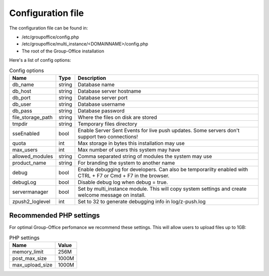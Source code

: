 Configuration file
==================

The configuration file can be found in:

- /etc/groupoffice/config.php
- /etc/groupoffice/multi_instance/<DOMAINNAME>/config.php
- The root of the Group-Office installation

Here's a list of config options:

.. table:: Config options
   :widths: auto

   ====================  ======  ===========
   Name                  Type    Description
   ====================  ======  ===========
   db_name               string  Database name
   db_host               string  Database server hostname
   db_port               string  Database server port
   db_user               string  Database username
   db_pass               string  Database password
   file_storage_path     string  Where the files on disk are stored
   tmpdir                string  Temporary files directory
   sseEnabled            bool    Enable Server Sent Events for live push updates. Some servers don't support two connections!
   quota                 int     Max storage in bytes this installation may use
   max_users             int     Max number of users this system may have
   allowed_modules       string  Comma separated string of modules the system may use
   product_name          string  For branding the system to another name
   debug                 bool    Enable debugging for developers. Can also be temporarilty enabled with CTRL + F7 or Cmd + F7 in the browser.
   debugLog              bool    Disable debug log when debug = true.
   servermanager         bool    Set by multi_instance module. This will copy system settings and create welcome message on install.
   zpush2_loglevel       int     Set to 32 to generate debugging info in log/z-push.log
   ====================  ======  ===========

Recommended PHP settings
------------------------

For optimal Group-Office perfomance we recommend these settings. This will allow users to upload files up to 1GB:

.. table:: PHP settings
   :widths: auto

   ====================  ===========
   Name                  Value
   ====================  ===========
   memory_limit          256M
   post_max_size         1000M
   max_upload_size       1000M
   ====================  ===========
